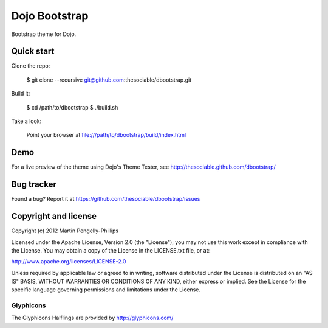 ##############
Dojo Bootstrap
##############

Bootstrap theme for Dojo.

.. image:: https://raw.github.com/thesociable/dbootstrap/master/resource/preview.png

***********
Quick start
***********

Clone the repo:

    $ git clone --recursive git@github.com:thesociable/dbootstrap.git

Build it:

    $ cd /path/to/dbootstrap
    $ ./build.sh

Take a look:

    Point your browser at file:///path/to/dbootstrap/build/index.html

****
Demo
****

For a live preview of the theme using Dojo's Theme Tester, see
http://thesociable.github.com/dbootstrap/

***********
Bug tracker
***********

Found a bug? Report it at https://github.com/thesociable/dbootstrap/issues

*********************
Copyright and license
*********************

Copyright (c) 2012 Martin Pengelly-Phillips

Licensed under the Apache License, Version 2.0 (the "License"); you may not use
this work except in compliance with the License. You may obtain a copy of the
License in the LICENSE.txt file, or at:

http://www.apache.org/licenses/LICENSE-2.0

Unless required by applicable law or agreed to in writing, software distributed
under the License is distributed on an "AS IS" BASIS, WITHOUT WARRANTIES OR
CONDITIONS OF ANY KIND, either express or implied. See the License for the
specific language governing permissions and limitations under the License.

Glyphicons
==========

The Glyphicons Halflings are provided by http://glyphicons.com/


